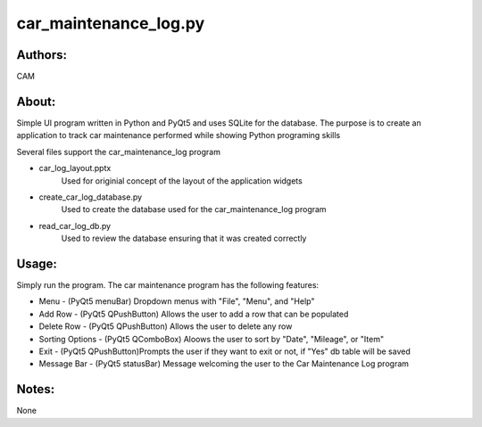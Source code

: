 ==========
car_maintenance_log.py
==========


Authors:
==========
CAM 


About:
==========
Simple UI program written in Python and PyQt5 and uses SQLite for the database. 
The purpose is to create an application to track car maintenance performed while
showing Python programing skills

Several files support the car_maintenance_log program

- car_log_layout.pptx
	Used for originial concept of the layout of the application widgets
- create_car_log_database.py
	Used to create the database used for the car_maintenance_log program
- read_car_log_db.py
	Used to review the database ensuring that it was created correctly


Usage:
==========
Simply run the program. The car maintenance program has the following features:

- Menu - (PyQt5 menuBar) Dropdown menus with "File", "Menu", and "Help"
- Add Row - (PyQt5 QPushButton) Allows the user to add a row that can be populated
- Delete Row - (PyQt5 QPushButton) Allows the user to delete any row
- Sorting Options - (PyQt5 QComboBox) Aloows the user to sort by "Date", "Mileage", or "Item"
- Exit - (PyQt5 QPushButton)Prompts the user if they want to exit or not, if "Yes" db table will be saved
- Message Bar - (PyQt5 statusBar) Message welcoming the user to the Car Maintenance Log program


Notes:
==========
None